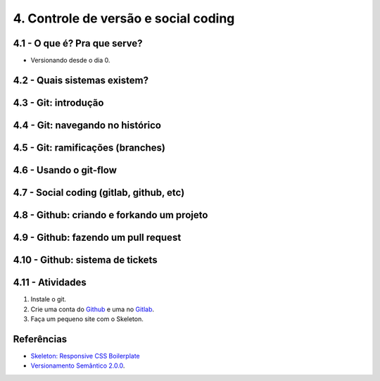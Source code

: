 4. Controle de versão e social coding
=====================================

4.1 - O que é? Pra que serve?
-----------------------------

* Versionando desde o dia 0.

4.2 - Quais sistemas existem?
-----------------------------

4.3 - Git: introdução
---------------------

4.4 - Git: navegando no histórico
---------------------------------

4.5 - Git: ramificações (branches)
----------------------------------

4.6 - Usando o git-flow
-----------------------

4.7 - Social coding (gitlab, github, etc)
-----------------------------------------

4.8 - Github: criando e forkando um projeto
-------------------------------------------

4.9 - Github: fazendo um pull request
-------------------------------------

4.10 - Github: sistema de tickets
---------------------------------

4.11 - Atividades
-----------------

#. Instale o git.
#. Crie uma conta do `Github <https://github.com>`_ e uma no `Gitlab <https://gitlab.com>`_.
#. Faça um pequeno site com o Skeleton.

Referências
-----------

- `Skeleton: Responsive CSS Boilerplate <http://getskeleton.com/>`_
- `Versionamento Semântico 2.0.0 <http://semver.org/lang/pt-BR/>`_.
